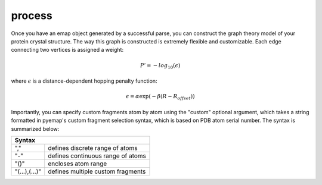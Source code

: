 process
==============================
Once you have an emap object generated by a successful parse, you can construct the graph
theory model of your protein crystal structure. The way this graph is constructed is 
extremely flexible and customizable. Each edge connecting two vertices is assigned a weight:

.. math::
   P'=-log_{10}(\epsilon)

where :math:`\epsilon` is a distance-dependent hopping penalty function:

.. math::
   \epsilon = \alpha \exp(-\beta(R-R_{offset}))

Importantly, you can specify custom fragments atom by atom using the "custom" optional argument,
which takes a string formatted in pyemap's custom fragment selection syntax, which is 
based on PDB atom serial number. The syntax is summarized below:

+------------------------------------------------+
|          Syntax                                |
+=============+==================================+
| ","         | defines discrete range of atoms  |
+-------------+----------------------------------+
|"-"          | defines continuous range of atoms|
+-------------+----------------------------------+
| "()"        | encloses atom range              |
+-------------+----------------------------------+
|"(...),(...)"| defines multiple custom fragments|
+-------------+----------------------------------+

.. autosummary::
   :toctree: autosummary

   pyemap.process